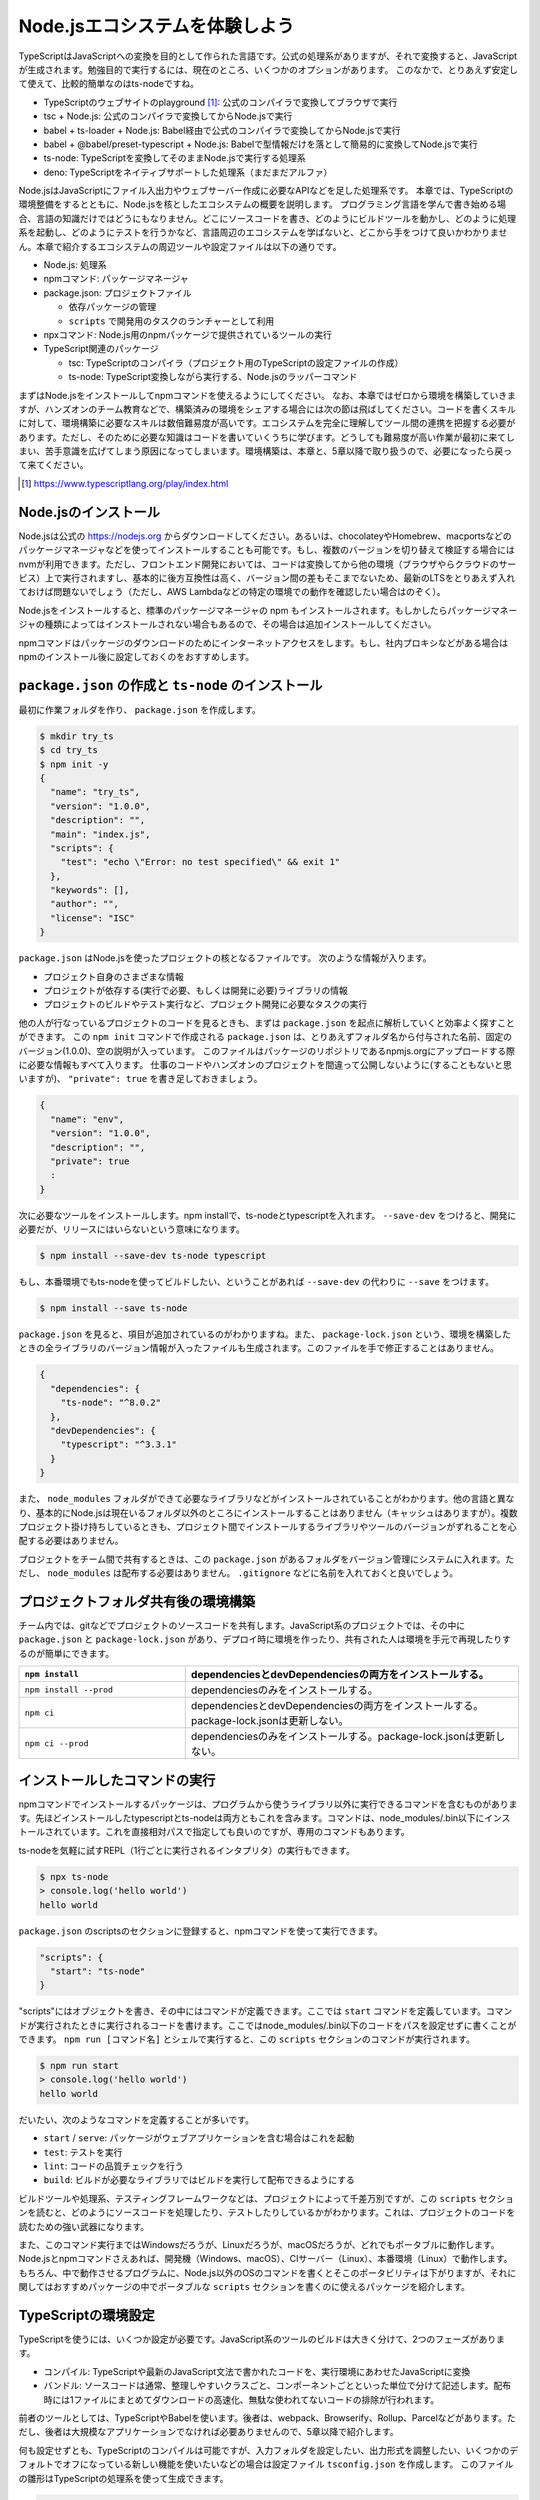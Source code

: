 Node.jsエコシステムを体験しよう
===================================

TypeScriptはJavaScriptへの変換を目的として作られた言語です。公式の処理系がありますが、それで変換すると、JavaScriptが生成されます。勉強目的で実行するには、現在のところ、いくつかのオプションがあります。
このなかで、とりあえず安定して使えて、比較的簡単なのはts-nodeですね。

* TypeScriptのウェブサイトのplayground [#]_: 公式のコンパイラで変換してブラウザで実行
* tsc + Node.js: 公式のコンパイラで変換してからNode.jsで実行
* babel + ts-loader + Node.js: Babel経由で公式のコンパイラで変換してからNode.jsで実行
* babel + @babel/preset-typescript + Node.js: Babelで型情報だけを落として簡易的に変換してNode.jsで実行
* ts-node: TypeScriptを変換してそのままNode.jsで実行する処理系
* deno: TypeScriptをネイティブサポートした処理系（まだまだアルファ）

Node.jsはJavaScriptにファイル入出力やウェブサーバー作成に必要なAPIなどを足した処理系です。
本章では、TypeScriptの環境整備をするとともに、Node.jsを核としたエコシステムの概要を説明します。
プログラミング言語を学んで書き始める場合、言語の知識だけではどうにもなりません。どこにソースコードを書き、どのようにビルドツールを動かし、どのように処理系を起動し、どのようにテストを行うかなど、言語周辺のエコシステムを学ばないと、どこから手をつけて良いかわかりません。本章で紹介するエコシステムの周辺ツールや設定ファイルは以下の通りです。

* Node.js: 処理系
* npmコマンド: パッケージマネージャ
* package.json: プロジェクトファイル

  * 依存パッケージの管理
  * ``scripts`` で開発用のタスクのランチャーとして利用

* npxコマンド: Node.js用のnpmパッケージで提供されているツールの実行
* TypeScript関連のパッケージ

  * tsc: TypeScriptのコンパイラ（プロジェクト用のTypeScriptの設定ファイルの作成）
  * ts-node: TypeScript変換しながら実行する、Node.jsのラッパーコマンド

まずはNode.jsをインストールしてnpmコマンドを使えるようにしてください。
なお、本章ではゼロから環境を構築していきますが、ハンズオンのチーム教育などで、構築済みの環境をシェアする場合には次の節は飛ばしてください。コードを書くスキルに対して、環境構築に必要なスキルは数倍難易度が高いです。エコシステムを完全に理解してツール間の連携を把握する必要があります。ただし、そのために必要な知識はコードを書いていくうちに学びます。どうしても難易度が高い作業が最初に来てしまい、苦手意識を広げてしまう原因になってしまいます。環境構築は、本章と、5章以降で取り扱うので、必要になったら戻って来てください。

.. [#] https://www.typescriptlang.org/play/index.html

Node.jsのインストール
------------------------------------

Node.jsは公式の https://nodejs.org からダウンロードしてください。あるいは、chocolateyやHomebrew、macportsなどのパッケージマネージャなどを使ってインストールすることも可能です。もし、複数のバージョンを切り替えて検証する場合にはnvmが利用できます。ただし、フロントエンド開発においては、コードは変換してから他の環境（ブラウザやらクラウドのサービス）上で実行されますし、基本的に後方互換性は高く、バージョン間の差もそこまでないため、最新のLTSをとりあえず入れておけば問題ないでしょう（ただし、AWS Lambdaなどの特定の環境での動作を確認したい場合はのぞく）。

.. todo:: あとで書く

Node.jsをインストールすると、標準のパッケージマネージャの npm もインストールされます。もしかしたらパッケージマネージャの種類によってはインストールされない場合もあるので、その場合は追加インストールしてください。

npmコマンドはパッケージのダウンロードのためにインターネットアクセスをします。もし、社内プロキシなどがある場合はnpmのインストール後に設定しておくのをおすすめします。

.. code-block:: sh
   :caption: プロキシの設定

   npm config set proxy http://アカウント名:パスワード@プロキシーのURL
   npm config set https-proxy http://アカウント名:パスワード@プロキシーのURL

``package.json`` の作成と ``ts-node`` のインストール
-------------------------------------------------------------

最初に作業フォルダを作り、 ``package.json`` を作成します。

.. code-block:: bash

   $ mkdir try_ts
   $ cd try_ts
   $ npm init -y
   {
     "name": "try_ts",
     "version": "1.0.0",
     "description": "",
     "main": "index.js",
     "scripts": {
       "test": "echo \"Error: no test specified\" && exit 1"
     },
     "keywords": [],
     "author": "",
     "license": "ISC"
   }

``package.json`` はNode.jsを使ったプロジェクトの核となるファイルです。
次のような情報が入ります。

* プロジェクト自身のさまざまな情報
* プロジェクトが依存する(実行で必要、もしくは開発に必要)ライブラリの情報
* プロジェクトのビルドやテスト実行など、プロジェクト開発に必要なタスクの実行

他の人が行なっているプロジェクトのコードを見るときも、まずは ``package.json`` を起点に解析していくと効率よく探すことができます。
この ``npm init`` コマンドで作成される ``package.json`` は、とりあえずフォルダ名から付与された名前、固定のバージョン(1.0.0)、空の説明が入っています。
このファイルはパッケージのリポジトリであるnpmjs.orgにアップロードする際に必要な情報もすべて入ります。
仕事のコードやハンズオンのプロジェクトを間違って公開しないように(することもないと思いますが)、 ``"private": true`` を書き足しておきましょう。

.. code-block:: json

   {
     "name": "env",
     "version": "1.0.0",
     "description": "",
     "private": true
     :
   }

次に必要なツールをインストールします。npm installで、ts-nodeとtypescriptを入れます。 ``--save-dev`` をつけると、開発に必要だが、リリースにはいらないという意味になります。

.. code-block:: bash

   $ npm install --save-dev ts-node typescript

もし、本番環境でもts-nodeを使ってビルドしたい、ということがあれば ``--save-dev`` の代わりに ``--save`` をつけます。

.. code-block:: bash

   $ npm install --save ts-node

``package.json`` を見ると、項目が追加されているのがわかりますね。また、 ``package-lock.json`` という、環境を構築したときの全ライブラリのバージョン情報が入ったファイルも生成されます。このファイルを手で修正することはありません。

.. code-block:: json

   {
     "dependencies": {
       "ts-node": "^8.0.2"
     },
     "devDependencies": {
       "typescript": "^3.3.1"
     }
   }

また、 ``node_modules`` フォルダができて必要なライブラリなどがインストールされていることがわかります。他の言語と異なり、基本的にNode.jsは現在いるフォルダ以外のところにインストールすることはありません（キャッシュはありますが）。複数プロジェクト掛け持ちしているときも、プロジェクト間でインストールするライブラリやツールのバージョンがずれることを心配する必要はありません。

プロジェクトをチーム間で共有するときは、この ``package.json`` があるフォルダをバージョン管理にシステムに入れます。ただし、 ``node_modules`` は配布する必要はありません。 ``.gitignore`` などに名前を入れておくと良いでしょう。

プロジェクトフォルダ共有後の環境構築
-------------------------------------------

チーム内では、gitなどでプロジェクトのソースコードを共有します。JavaScript系のプロジェクトでは、その中に ``package.json`` と ``package-lock.json`` があり、デプロイ時に環境を作ったり、共有された人は環境を手元で再現したりするのが簡単にできます。

.. list-table::
   :header-rows: 1
   :widths: 10 20

   - * ``npm install``
     * dependenciesとdevDependenciesの両方をインストールする。
   - * ``npm install --prod``
     * dependenciesのみをインストールする。
   - * ``npm ci``
     * dependenciesとdevDependenciesの両方をインストールする。package-lock.jsonは更新しない。
   - * ``npm ci --prod``
     * dependenciesのみをインストールする。package-lock.jsonは更新しない。

インストールしたコマンドの実行
--------------------------------------------

npmコマンドでインストールするパッケージは、プログラムから使うライブラリ以外に実行できるコマンドを含むものがあります。先ほどインストールしたtypescriptとts-nodeは両方ともこれを含みます。コマンドは、node_modules/.bin以下にインストールされています。これを直接相対パスで指定しても良いのですが、専用のコマンドもあります。

ts-nodeを気軽に試すREPL（1行ごとに実行されるインタプリタ）の実行もできます。

.. code-block:: bash

   $ npx ts-node
   > console.log('hello world')
   hello world

``package.json`` のscriptsのセクションに登録すると、npmコマンドを使って実行できます。

.. code-block:: json

   "scripts": {
     "start": "ts-node"
   }

"scripts"にはオブジェクトを書き、その中にはコマンドが定義できます。ここでは ``start`` コマンドを定義しています。コマンドが実行されたときに実行されるコードを書けます。ここではnode_modules/.bin以下のコードをパスを設定せずに書くことができます。 ``npm run [コマンド名]`` とシェルで実行すると、この ``scripts`` セクションのコマンドが実行されます。

.. code-block:: bash

   $ npm run start
   > console.log('hello world')
   hello world

だいたい、次のようなコマンドを定義することが多いです。

* ``start`` / ``serve``: パッケージがウェブアプリケーションを含む場合はこれを起動
* ``test``: テストを実行
* ``lint``: コードの品質チェックを行う
* ``build``: ビルドが必要なライブラリではビルドを実行して配布できるようにする

ビルドツールや処理系、テスティングフレームワークなどは、プロジェクトによって千差万別ですが、この ``scripts`` セクションを読むと、どのようにソースコードを処理したり、テストしたりしているかがわかります。これは、プロジェクトのコードを読むための強い武器になります。

また、このコマンド実行まではWindowsだろうが、Linuxだろうが、macOSだろうが、どれでもポータブルに動作します。Node.jsとnpmコマンドさえあれば、開発機（Windows、macOS）、CIサーバー（Linux）、本番環境（Linux）で動作します。もちろん、中で動作させるプログラムに、Node.js以外のOSのコマンドを書くとそこのポータビリティは下がりますが、それに関してはおすすめパッケージの中でポータブルな ``scripts`` セクションを書くのに使えるパッケージを紹介します。

TypeScriptの環境設定
------------------------

TypeScriptを使うには、いくつか設定が必要です。JavaScript系のツールのビルドは大きく分けて、2つのフェーズがあります。

* コンパイル: TypeScriptや最新のJavaScript文法で書かれたコードを、実行環境にあわせたJavaScriptに変換
* バンドル: ソースコードは通常、整理しやすいクラスごと、コンポーネントごとといった単位で分けて記述します。配布時には1ファイルにまとめてダウンロードの高速化、無駄な使われてないコードの排除が行われます。

前者のツールとしては、TypeScriptやBabelを使います。後者は、webpack、Browserify、Rollup、Parcelなどがあります。ただし、後者は大規模なアプリケーションでなければ必要ありませんので、5章以降で紹介します。

何も設定せずとも、TypeScriptのコンパイルは可能ですが、入力フォルダを設定したい、出力形式を調整したい、いくつかのデフォルトでオフになっている新しい機能を使いたいなどの場合は設定ファイル ``tsconfig.json`` を作成します。
このファイルの雛形はTypeScriptの処理系を使って生成できます。

.. code-block:: bash

   $ npx tsc --init
   message TS6071: Successfully created a tsconfig.json file.

あとはこのJSONファイルを編集すれば、コンパイラの動作を調整できます。
TypeScriptをNode.jsで実行するだけであれば細かい設定は不要ですが、4章ではオプションを使わないといけない文法にもついても紹介します。

エディタ環境
------------------

現在、一番簡単に設定できて、一番精度の高い補完・コードチェックが自動で行われるのがVisual Studio Codeです。Windowsユーザーも、Linuxユーザーも、macOSユーザーも、これをダウンロードしてインストールしておけば間違いありません。
何も拡張を入れなくても動作します。

プロジェクトごとの共通の設定も、.vscodeフォルダに設定を書いてリポジトリに入れるだけで簡単にシェアできる点も、プロジェクトで使うのに適しています。よりアドバンスな設定やツールに関しては環境構築の章で紹介します。

ts-nodeを使ったTypeScriptのコードの実行
------------------------------------------

それでは適当なコードを書いて実行してみましょう。
本来はこのコードはJavaScriptと完全互換で書けるのですが（次章で解説します）、あえて型を定義して、通常のNode.jsではエラーとなるようにしています。

.. code-block:: ts
   :caption: 最初のサンプルコード(first.ts)

   const personName: string = '小心者';

   console.log(`Hello ${personName}!`);

実行するにはnpx経由でts-nodeコマンドを実行します。

.. code-block:: bash

   $ npx ts-node first.ts
   Hello 小心者!

今後のチュートリアルでは基本的にこのスタイルで実行します。

まとめ
-------------

本章では次のようなことを学んで来ました。

* JavaScriptのエコシステムとpackage.json
* サンプルを動かすための最低限の環境設定

次章からはさっそくコーディングの仕方を学んで行きます。
